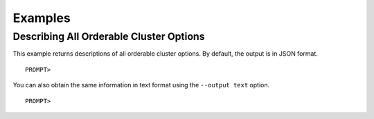 Examples
========

Describing All Orderable Cluster Options
----------------------------------------

This example returns descriptions of all orderable cluster options. By
default, the output is in JSON format.

::

    PROMPT> 

                    

You can also obtain the same information in text format using the
``--output text`` option.

::

    PROMPT> 

                    


